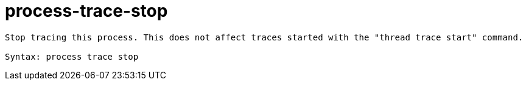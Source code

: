 = process-trace-stop

----
Stop tracing this process. This does not affect traces started with the "thread trace start" command.

Syntax: process trace stop
----
